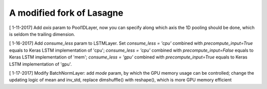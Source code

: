 A modified fork of Lasagne
=======
[ 1-11-2017] Add `axis` param to Pool1DLayer, now you can specify along which axis the 1D pooling should be done, which is seldom the trailing dimension.

[ 1-16-2017] Add `consume_less` param to LSTMLayer. Set `consume_less = 'cpu'` combined with `precompute_input=True` equals to Keras LSTM implementation of 'cpu'; `consume_less = 'cpu'` combined with `precompute_input=False` equals to Keras LSTM implementation of 'mem'; `consume_less = 'gpu'` combined with `precompute_input=True` equals to Keras LSTM implementation of 'gpu'.  

[ 1-17-2017] Modify BatchNormLayer: add `mode` param, by which the GPU memory usage can be controlled; change the updating logic of mean and inv_std, replace dimshuffle() with reshape(), which is more GPU memory efficient  

